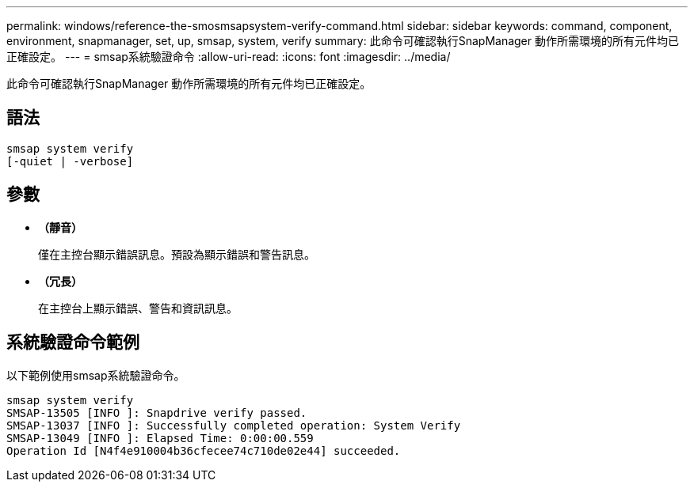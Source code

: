 ---
permalink: windows/reference-the-smosmsapsystem-verify-command.html 
sidebar: sidebar 
keywords: command, component, environment, snapmanager, set, up, smsap, system, verify 
summary: 此命令可確認執行SnapManager 動作所需環境的所有元件均已正確設定。 
---
= smsap系統驗證命令
:allow-uri-read: 
:icons: font
:imagesdir: ../media/


[role="lead"]
此命令可確認執行SnapManager 動作所需環境的所有元件均已正確設定。



== 語法

[listing]
----

smsap system verify
[-quiet | -verbose]
----


== 參數

* *（靜音）*
+
僅在主控台顯示錯誤訊息。預設為顯示錯誤和警告訊息。

* *（冗長）*
+
在主控台上顯示錯誤、警告和資訊訊息。





== 系統驗證命令範例

以下範例使用smsap系統驗證命令。

[listing]
----
smsap system verify
SMSAP-13505 [INFO ]: Snapdrive verify passed.
SMSAP-13037 [INFO ]: Successfully completed operation: System Verify
SMSAP-13049 [INFO ]: Elapsed Time: 0:00:00.559
Operation Id [N4f4e910004b36cfecee74c710de02e44] succeeded.
----